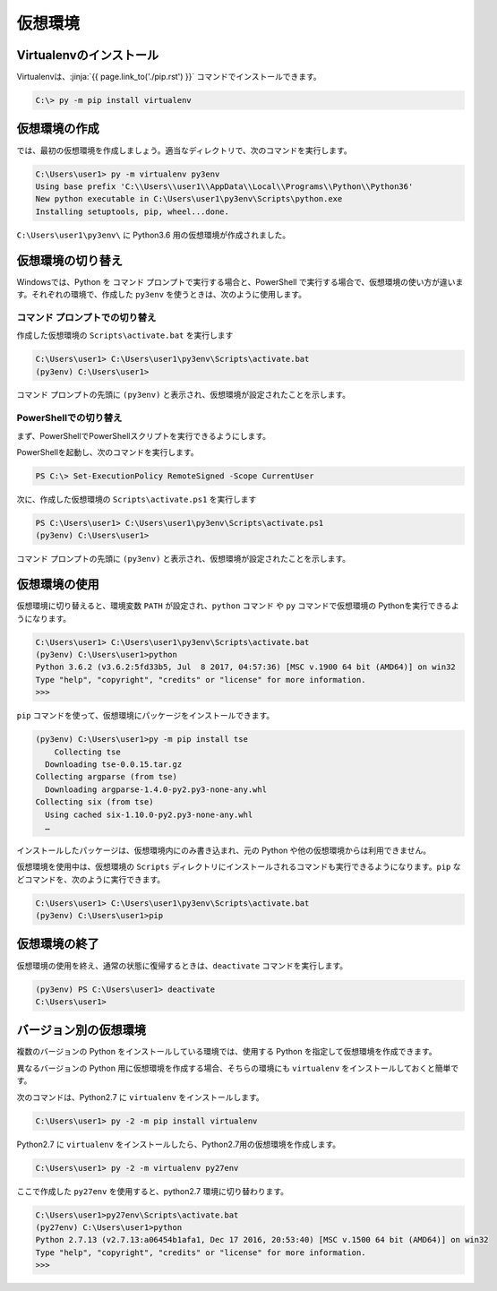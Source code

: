 
仮想環境
--------------------------------


.. jinja::

   {% do context.set(no_virtualenvwrapper=1) %}
   {{ content.load('/install/why_virtualenv.rst').html }}




Virtualenvのインストール
=============================

Virtualenvは、:jinja:`{{ page.link_to('./pip.rst') }}` コマンドでインストールできます。

.. code-block::

   C:\> py -m pip install virtualenv


仮想環境の作成
=============================

では、最初の仮想環境を作成しましょう。適当なディレクトリで、次のコマンドを実行します。


.. code-block:: 

   C:\Users\user1> py -m virtualenv py3env
   Using base prefix 'C:\\Users\\user1\\AppData\\Local\\Programs\\Python\\Python36'
   New python executable in C:\Users\user1\py3env\Scripts\python.exe
   Installing setuptools, pip, wheel...done.


``C:\Users\user1\py3env\`` に Python3.6 用の仮想環境が作成されました。


仮想環境の切り替え
=============================

Windowsでは、Python を コマンド プロンプトで実行する場合と、PowerShell で実行する場合で、仮想環境の使い方が違います。それぞれの環境で、作成した ``py3env`` を使うときは、次のように使用します。

コマンド プロンプトでの切り替え
++++++++++++++++++++++++++++++++++++++++++

作成した仮想環境の ``Scripts\activate.bat`` を実行します

.. code-block:: 

   C:\Users\user1> C:\Users\user1\py3env\Scripts\activate.bat
   (py3env) C:\Users\user1>


コマンド プロンプトの先頭に ``(py3env)`` と表示され、仮想環境が設定されたことを示します。


PowerShellでの切り替え
++++++++++++++++++++++++++++++++++++++++++

まず、PowerShellでPowerShellスクリプトを実行できるようにします。

PowerShellを起動し、次のコマンドを実行します。

.. code-block::

    PS C:\> Set-ExecutionPolicy RemoteSigned -Scope CurrentUser


次に、作成した仮想環境の ``Scripts\activate.ps1`` を実行します

.. code-block:: 

   PS C:\Users\user1> C:\Users\user1\py3env\Scripts\activate.ps1
   (py3env) C:\Users\user1>


コマンド プロンプトの先頭に ``(py3env)`` と表示され、仮想環境が設定されたことを示します。



仮想環境の使用
=============================

仮想環境に切り替えると、環境変数 ``PATH`` が設定され、``python`` コマンド や ``py`` コマンドで仮想環境の Pythonを実行できるようになります。


.. code-block:: 

   C:\Users\user1> C:\Users\user1\py3env\Scripts\activate.bat
   (py3env) C:\Users\user1>python
   Python 3.6.2 (v3.6.2:5fd33b5, Jul  8 2017, 04:57:36) [MSC v.1900 64 bit (AMD64)] on win32
   Type "help", "copyright", "credits" or "license" for more information.
   >>>


``pip`` コマンドを使って、仮想環境にパッケージをインストールできます。

.. code-block:: 

   (py3env) C:\Users\user1>py -m pip install tse
       Collecting tse
     Downloading tse-0.0.15.tar.gz
   Collecting argparse (from tse)
     Downloading argparse-1.4.0-py2.py3-none-any.whl
   Collecting six (from tse)
     Using cached six-1.10.0-py2.py3-none-any.whl
     …


インストールしたパッケージは、仮想環境内にのみ書き込まれ、元の Python や他の仮想環境からは利用できません。

仮想環境を使用中は、仮想環境の ``Scripts`` ディレクトリにインストールされるコマンドも実行できるようになります。``pip`` などコマンドを、次のように実行できます。

.. code-block::

   C:\Users\user1> C:\Users\user1\py3env\Scripts\activate.bat
   (py3env) C:\Users\user1>pip 

   




仮想環境の終了
=============================

仮想環境の使用を終え、通常の状態に復帰するときは、``deactivate`` コマンドを実行します。

.. code-block:: 

   (py3env) PS C:\Users\user1> deactivate
   C:\Users\user1>


.. target:: select_python_version

バージョン別の仮想環境
==========================================================

複数のバージョンの Python をインストールしている環境では、使用する Python を指定して仮想環境を作成できます。

異なるバージョンの Python 用に仮想環境を作成する場合、そちらの環境にも ``virtualenv`` をインストールしておくと簡単です。

次のコマンドは、Python2.7 に ``virtualenv`` をインストールします。

.. code-block:: 

   C:\Users\user1> py -2 -m pip install virtualenv

Python2.7 に ``virtualenv`` をインストールしたら、Python2.7用の仮想環境を作成します。

.. code-block:: 

   C:\Users\user1> py -2 -m virtualenv py27env

ここで作成した ``py27env`` を使用すると、python2.7 環境に切り替わります。


.. code-block:: 

   C:\Users\user1>py27env\Scripts\activate.bat
   (py27env) C:\Users\user1>python
   Python 2.7.13 (v2.7.13:a06454b1afa1, Dec 17 2016, 20:53:40) [MSC v.1500 64 bit (AMD64)] on win32
   Type "help", "copyright", "credits" or "license" for more information.
   >>>

